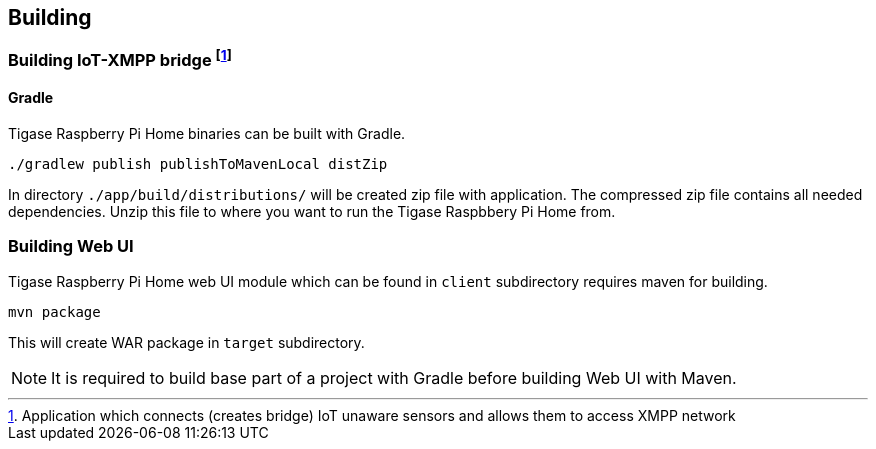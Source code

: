 
== Building

=== Building IoT-XMPP bridge footnote:[Application which connects (creates bridge) IoT unaware sensors and allows them to access XMPP network]

==== Gradle
Tigase Raspberry Pi Home binaries can be built with Gradle.

[source,bash]
----
./gradlew publish publishToMavenLocal distZip
----

In directory `./app/build/distributions/` will be created zip file with application.
The compressed zip file contains all needed dependencies.  Unzip this file to where you want to run the Tigase Raspbbery
Pi Home from.

=== Building Web UI
Tigase Raspberry Pi Home web UI module which can be found in `client` subdirectory requires maven for building.

[source,bash]
-----
mvn package
-----

This will create WAR package in `target` subdirectory.

[NOTE]
It is required to build base part of a project with Gradle before building Web UI with Maven.
